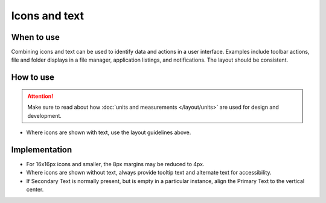 Icons and text
==============

When to use
-----------

Combining icons and text can be used to identify data and actions in a
user interface. Examples include toolbar actions, file and folder
displays in a file manager, application listings, and notifications. The
layout should be consistent.

How to use
----------

.. image:: /img/HIGPatternIconsAndText.png
   :alt: Alignment of text and icons.

.. attention::
   Make sure to read about how :doc:`units and measurements </layout/units>` are used for design and development.

-  Where icons are shown with text, use the layout guidelines above.

Implementation
--------------

-  For 16x16px icons and smaller, the 8px margins may be reduced to 4px.
-  Where icons are shown without text, always provide tooltip text and
   alternate text for accessibility.
-  If Secondary Text is normally present, but is empty in a particular
   instance, align the Primary Text to the vertical center.
